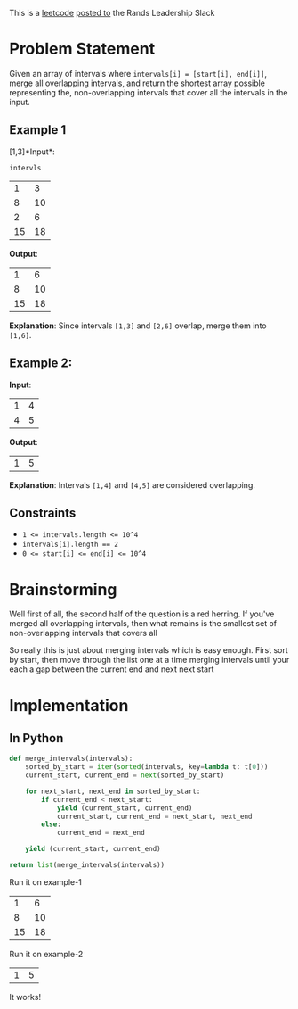 #+OPTIONS: toc:nil
#+OPTIONS: html-postamble:nil

This is a [[https://leetcode.com/problems/merge-intervals/description/][leetcode]] [[https://rands-leadership.slack.com/archives/CEX9Y74DB/p1724196987741039?thread_ts=1724195920.502929&cid=CEX9Y74DB][posted to]] the Rands Leadership Slack

* Problem Statement
Given an array of intervals where ~intervals[i] = [start[i], end[i]]~, merge all overlapping intervals, and return the shortest array possible representing the, non-overlapping intervals that cover all the intervals in the input.

** Example 1

  [1,3]*Input*:

  ~intervls~

  #+name: example-1/input/intervals
  |  1 |  3 |
  |  8 | 10 |
  |  2 |  6 |
  | 15 | 18 |

  *Output*:

  #+name: example-1/output
  |  1 |  6 |
  |  8 | 10 |
  | 15 | 18 |

  *Explanation*: Since intervals ~[1,3]~ and ~[2,6]~ overlap, merge them into ~[1,6]~.

**   Example 2:

  *Input*:
  #+name: example-2/input/intervals
  | 1 | 4 |
  | 4 | 5 |

  *Output*:
  #+name: example-2/output
  | 1 | 5 |

  *Explanation*: Intervals ~[1,4]~ and ~[4,5]~ are considered overlapping.

** Constraints

- ~1 <= intervals.length <= 10^4~
- ~intervals[i].length == 2~
- ~0 <= start[i] <= end[i] <= 10^4~

* Brainstorming

Well first of all, the second half of the question is a red herring. If you've merged all overlapping intervals, then what remains is the smallest set of non-overlapping intervals that covers all

So really this is just about merging intervals which is easy enough. First sort by start, then move through the list one at a time merging intervals until your each a gap between the current end and next next start

* Implementation
:PROPERTIES:
:header-args: :noweb strip-export :exports both
:END:

** In Python

#+name: python/merge-intervals
#+begin_src python :var intervals=example-1/input/intervals
  def merge_intervals(intervals):
      sorted_by_start = iter(sorted(intervals, key=lambda t: t[0]))
      current_start, current_end = next(sorted_by_start)

      for next_start, next_end in sorted_by_start:
          if current_end < next_start:
              yield (current_start, current_end)
              current_start, current_end = next_start, next_end
          else:
              current_end = next_end

      yield (current_start, current_end)

  return list(merge_intervals(intervals))
#+end_src

Run it on example-1

#+call: python/merge-intervals(intervals=example-1/input/intervals)

#+RESULTS:
|  1 |  6 |
|  8 | 10 |
| 15 | 18 |

Run it on example-2

#+call: python/merge-intervals(intervals=example-2/input/intervals)

#+RESULTS:
| 1 | 5 |

It works!
